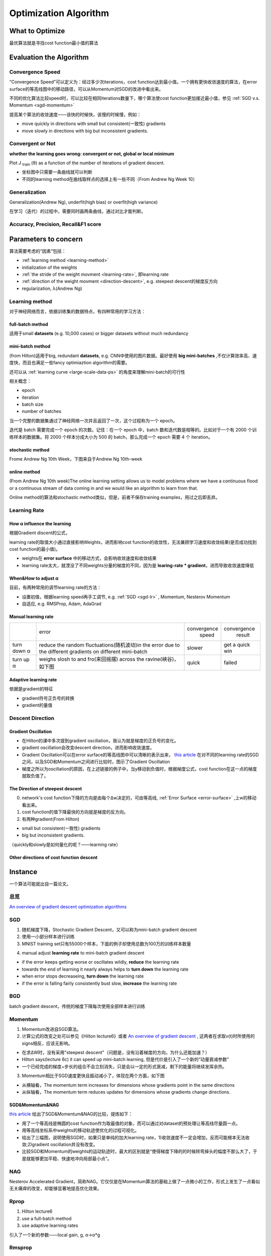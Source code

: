 Optimization Algorithm
=========================

What to Optimize
-------------------
最优算法就是寻找cost function最小值的算法

Evaluation the Algorithm
--------------------------

.. _convergence-speed:

Convergence Speed
^^^^^^^^^^^^^^^^^^^
“Convergence Speed”可以定义为：经过多少次iterations，cost function达到最小值。一个拥有更快收敛速度的算法，在error surface的等高线图中的移动路径，可以从Momentum对SGD的改进中看出来。

.. image:: img/high-line.png

不同的优化算法比较speed时，可以比较在相同iterations数量下，哪个算法使cost function更加接近最小值，参见 :ref:`SGD v.s. Momentum <sgd-momentum>`

提高某个算法的收敛速度——该快的时候快，该慢的时候慢，例如：

- move quickly in directions with small but consistent(一致性) gradients
- move slowly in directions with big but inconsistent gradients.

Convergent or Not
^^^^^^^^^^^^^^^^^^
**whether the learning goes wrong: convergent or not, global or local minimum**

Plot J :subscript:`train` (θ) as a function of the number of iterations of gradient descent.

- 坐标图中只需要一条曲线就可以判断
- 不同的learning method在曲线取样点的选择上有一些不同（From Andrew Ng Week 10）

Generalization
^^^^^^^^^^^^^^^
Generalization(Andrew Ng), underfit(high bias) or overfit(high variance)

在学习（迭代）的过程中，需要同时画两条曲线，通过对比才能判断。

Accuracy, Precision, Recall&F1 score
^^^^^^^^^^^^^^^^^^^^^^^^^^^^^^^^^^^^^^

Parameters to concern
-----------------------
算法需要考虑的“因素”包括：

- :ref:`learning method <learning-method>`
- initialization of the weights
- :ref:`the stride of the weight movment <learning-rate>`, 即learning rate
- :ref:`direction of the weight movment <direction-descent>`, e.g. steepest descent的梯度反方向
- regularization, λ(Andrew Ng)

.. _learning-method:

Learning method
^^^^^^^^^^^^^^^^^^
对于神经网络而言，依据训练集的数据特点，有四种常用的学习方法：

full-batch method
++++++++++++++++++

适用于small **datasets** (e.g. 10,000 cases) or bigger datasets without much redundancy

.. _mini-batch-method:

mini-batch method
+++++++++++++++++++++

(from Hilton)适用于big, redundant **datasets**, e.g. CNN中使用的图片数据。最好使用 **big mini-batches** ,不仅计算效率高、速度快，而且也满足一些fancy optimiaztion algorithm的需要。

还可以从 :ref:`learning curve <large-scale-data-ps>` 的角度来理解mini-batch的可行性

相关概念：

- epoch
- iteration
- batch size
- number of batches

当一个完整的数据集通过了神经网络一次并且返回了一次，这个过程称为一个 epoch。

迭代是 batch 需要完成一个 epoch 的次数。记住：在一个 epoch 中，batch 数和迭代数是相等的。比如对于一个有 2000 个训练样本的数据集。将 2000 个样本分成大小为 500 的 batch，那么完成一个 epoch 需要 4 个 iteration。

stochastic method
+++++++++++++++++++

Frome Andrew Ng 10th Week，下图来自于Andrew Ng 10th-week

.. image:: img/nn-4.png

online method
++++++++++++++++

(From Andrew Ng 10th week)The online learning setting allows us to model problems where we have a continuous flood or a continuous stream of data coming in and we would like an algorithm to learn from that. 

Online method的算法和stochastic method类似，但是，前者不保存training examples，用过之后即丢弃。

.. _learning-rate:

Learning Rate
^^^^^^^^^^^^^^^^^
How α influence the learning 
++++++++++++++++++++++++++++++++
根据Gradient discent的公式，

.. image:: img/nn-3.png

learning rate的取值大小通过直接影响Weights，进而影响cost function的收敛性，无法兼顾学习速度和收敛结果(是否成功找到cost function的最小值)。

- weights在 **error surface** 中的移动方式，会影响收敛速度和收敛结果
- learning rate太大，就湮没了不同weights分量的梯度的不同，因为是 **learing-rate * gradient**，进而导致收敛速度降低


When&How to adjust α
+++++++++++++++++++++++
目前，有两种常用的调节learning rate的方法：

- 设置初值，根据learning speed再手工调节, e.g. :ref:`SGD <sgd-lr>` , Momentum, Nesterov Momentum
- 自适应, e.g. RMSProp, Adam, AdaGrad

Manual learning rate
+++++++++++++++++++++++

+-------------+-------------------------------------------------------------------+--------------+-----------------+
|             |                               error                               | convergence  |   convergence   |
|             |                                                                   |     speed    |      result     |
+-------------+-------------------------------------------------------------------+--------------+-----------------+
| turn down α | reduce the random fluctuations(随机波动)in the error              | slower       | get a quick win |
|             | due to the different gradients on different mini-batch            |              |                 |
+-------------+-------------------------------------------------------------------+--------------+-----------------+
| turn up α   | weighs slosh to and fro(来回摇摆) across the ravine(峡谷)，如下图 | quick        | failed          |
+-------------+-------------------------------------------------------------------+--------------+-----------------+

.. image:: img/nn-2.png

Adaptive learning rate
++++++++++++++++++++++++
依据是gradient的特征

- gradient符号正负号的转换
- gradient的量值

.. _direction-descent:

Descent Direction
^^^^^^^^^^^^^^^^^^^^
Gradient Oscillation
++++++++++++++++++++++
- 在Hilton的课中多次提到gradient oscillation，我认为就是梯度的正负号的变化。
- gradient oscillation会改变descent direction，进而影响收敛速度。
- Gradient Oscillation可以在error surface的等高线图中可以清晰的表示出来， `this article <https://zhuanlan.zhihu.com/p/21486826>`_ 在对不同的learning rate的SGD之间，以及SGD和Momentum之间进行比较时，图示了Gradient Oscillation
- 梯度之所以为oscillation的原因，在上述链接的例子中，当y移动到负值时，根据梯度公式，cost function在这一点的梯度就取负值了。

The Direction of steepest descent
++++++++++++++++++++++++++++++++++++++
0. network's cost function下降的方向是由每个Δw决定的，可由等高线, :ref:`Error Surface <error-surface>` ,上w的移动看出来。

1. cost function的值下降最快的方向就是梯度的反方向。

2. 有两种gradient(From Hilton)

- small but consistent(一致性) gradients
- big but inconsistent gradients.

（quickly和slowly是如何量化的呢？——learning rate）

Other directions of cost function descent
++++++++++++++++++++++++++++++++++++++++++++

Instance 
----------
一个算法可能就出自一篇论文。

总览
^^^^^
`An overview of gradient descent optimization algorithms <http://ruder.io/optimizing-gradient-descent/index.html>`_

SGD
^^^^^^
1. 随机梯度下降，Stochastic Gradient Descent，又可以称为mini-batch gradient descent
2. 使用一小部分样本进行训练
#. MNIST training set只有55000个样本，下面的例子却使用总数为100万的训练样本数量

.. code-block:: python
  :linenos:

  #return an operation
  train_step = tf.train.GradientDescentOptimizer(learning-rate).minimize(loss-function)
  for i in range(20000):
    batch = mnist.train.next_batch(50)
    train_step.run(feed_dict={x:batch[0], y_:batch[1]})

.. _sgd-lr:

4. manual adjust **learning rate** to mini-batch gradient descent

- if the error keeps getting worse or oscillates wildly, **reduce** the learning rate
- towards the end of learning it nearly always helps to **turn down** the learning rate
- when error stops decreaseing, **turn down** the learning rate
- if the error is falling fairly consistently bust slow, **increase** the learning rate
    

BGD
^^^^^
batch gradient descent，传统的梯度下降每次使用全部样本进行训练

Momentum
^^^^^^^^^^^

1. Momentum改进自SGD算法。
2. 计算公式的改变之处可以参见《Hilton lecture6》或者 `An overview of gradient descent <http://ruder.io/optimizing-gradient-descent/index.html#momentum>`_ , 这两者在求取v(t)时所使用的signs相反，应该无影响。

- 在求ΔW时，没有采用"steepest descent"（问题是，没有沿着梯度的方向，为什么还能加速？）
- Hilton says(lecture 6c) it can speed up mini-batch learning, 但是代价是引入了一个新的“动量衰减参数”
- 一个已经完成的梯度+步长的组合不会立刻消失，只是会以一定的形式衰减，剩下的能量将继续发挥余热。

3. Momentum相比于SGD速度更快且振动减小了，体现在两个方面，如下图

.. image:: img/high-line.png

- 从横轴看，The momentum term increases for dimensions whose gradients point in the same directions
- 从纵轴看，The momentum term reduces updates for dimensions whose gradients change directions. 

.. _sgd-momentum:

SGD&Momentum&NAG
++++++++++++++++++
`this article <https://zhuanlan.zhihu.com/p/21486826>`_ 给出了SGD&Momentum&NAG的比较，提炼如下：

- 用了一个等高线是椭圆的cost function作为取最值的对象，而可以通过对dataset的预处理让等高线尽量圆一点。
- 用等高线坐标系中weights的移动轨迹使优化的过程可视化。
- 给出了三幅图，说明使用SGD时，如果只是单纯的加大learning rate，1)收敛速度不一定会增加，反而可能根本无法收敛;2)gradient oscillation并没有改变。
- 比较SGD和Momentum的weights的运动轨迹时，最大的区别就是“使得梯度下降的的时候转弯掉头的幅度不那么大了，于是就能够更加平稳、快速地冲向局部最小点”。

NAG
^^^^^
Nesterov Accelerated Gradient，简称NAG。它仅仅是在Momentum算法的基础上做了一点微小的工作，形式上发生了一点看似无关痛痒的改变，却能够显著地提高优化效果。

Rprop
^^^^^^^
1. Hilton lecture6
2. use a full-batch method
3. use adaptive learning rates

引入了一个新的参数——local gain, g, α->α*g

Rmsprop
^^^^^^^^^
1. Hilton lecture6
2. use mini-batch method
#. use adaptive learning rates

Adam
^^^^^
1. use momentum
2. use mini-batch method
3. adaptive learning rates
